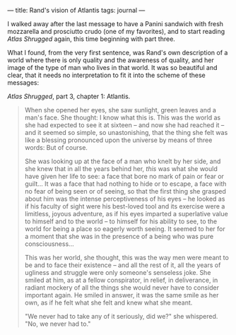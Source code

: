 :PROPERTIES:
:ID:       D76317F0-301C-41E2-B312-27F02AFFB5E3
:SLUG:     rands-vision-of-atlantis
:END:
---
title: Rand's vision of Atlantis
tags: journal
---

I walked away after the last message to have a Panini sandwich with
fresh mozzarella and prosciutto crudo (one of my favorites), and to
start reading /Atlas Shrugged/ again, this time beginning with part
three.

What I found, from the very first sentence, was Rand's own description
of a world where there is only quality and the awareness of quality, and
her image of the type of man who lives in that world. It was so
beautiful and clear, that it needs no interpretation to fit it into the
scheme of these messages:

/Atlas Shrugged/, part 3, chapter 1: Atlantis.

#+BEGIN_QUOTE
When she opened her eyes, she saw sunlight, green leaves and a man's
face. She thought: I know what this is. This was the world as she had
expected to see it at sixteen -- and now she had reached it -- and it
seemed so simple, so unastonishing, that the thing she felt was like a
blessing pronounced upon the universe by means of three words: But of
course.

She was looking up at the face of a man who knelt by her side, and she
knew that in all the years behind her, /this/ was what she would have
given her life to see: a face that bore no mark of pain or fear or
guilt... It was a face that had nothing to hide or to escape, a face
with no fear of being seen or of seeing, so that the first thing she
grasped about him was the intense perceptiveness of his eyes -- he
looked as if his faculty of sight were his best-loved tool and its
exercise were a limitless, joyous adventure, as if his eyes imparted a
superlative value to himself and to the world -- to himself for his
ability to see, to the world for being a place so eagerly worth seeing.
It seemed to her for a moment that she was in the presence of a being
who was pure consciousness...

This was her world, she thought, this was the way men were meant to be
and to face their existence -- and all the rest of it, all the years of
ugliness and struggle were only someone's senseless joke. She smiled at
him, as at a fellow conspirator, in relief, in deliverance, in radiant
mockery of all the things she would never have to consider important
again. He smiled in answer, it was the same smile as her own, as if he
felt what she felt and knew what she meant.

"We never had to take any of it seriously, did we?" she whispered. "No,
we never had to."

#+END_QUOTE
